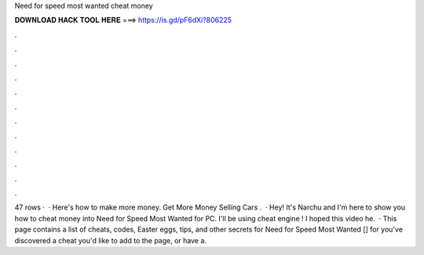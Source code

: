 Need for speed most wanted cheat money

𝐃𝐎𝐖𝐍𝐋𝐎𝐀𝐃 𝐇𝐀𝐂𝐊 𝐓𝐎𝐎𝐋 𝐇𝐄𝐑𝐄 ===> https://is.gd/pF6dXi?806225

.

.

.

.

.

.

.

.

.

.

.

.

47 rows ·  · Here's how to make more money. Get More Money Selling Cars .  · Hey! It's Narchu and I'm here to show you how to cheat money into Need for Speed Most Wanted for PC. I'll be using cheat engine ! I hoped this video he.  · This page contains a list of cheats, codes, Easter eggs, tips, and other secrets for Need for Speed Most Wanted [] for  you've discovered a cheat you'd like to add to the page, or have a.